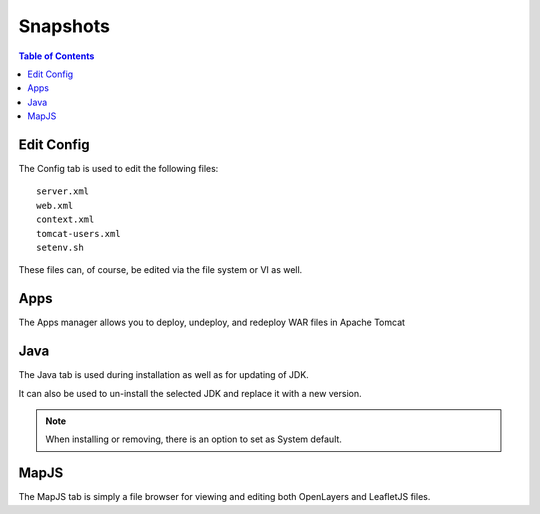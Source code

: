 .. This is a comment. Note how any initial comments are moved by
   transforms to after the document title, subtitle, and docinfo.

.. demo.rst from: http://docutils.sourceforge.net/docs/user/rst/demo.txt

.. |EXAMPLE| image:: static/yi_jing_01_chien.jpg
   :width: 1em

**********************
Snapshots
**********************

.. contents:: Table of Contents
Edit Config
=============

.. image:: _static/config-tab.png

The Config tab is used to edit the following files::

   server.xml
   web.xml
   context.xml
   tomcat-users.xml
   setenv.sh
   
These files can, of course, be edited via the file system or VI as well.


Apps
====
.. image:: _static/apps-tab.png

The Apps manager allows you to deploy, undeploy, and redeploy WAR files in Apache Tomcat

   
Java
=========
.. image:: _static/java-tab.png

The Java tab is used during installation as well as for updating of JDK.

It can also be used to un-install the selected JDK and replace it with a new version.


.. image:: _static/java-installed.png


.. note::
    When installing or removing, there is an option to set as System default.


MapJS
=========

The MapJS tab is simply a file browser for viewing and editing both OpenLayers and LeafletJS files.



